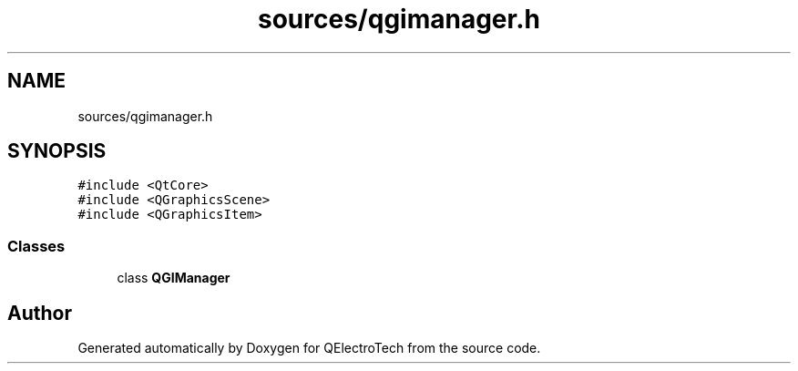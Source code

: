 .TH "sources/qgimanager.h" 3 "Thu Aug 27 2020" "Version 0.8-dev" "QElectroTech" \" -*- nroff -*-
.ad l
.nh
.SH NAME
sources/qgimanager.h
.SH SYNOPSIS
.br
.PP
\fC#include <QtCore>\fP
.br
\fC#include <QGraphicsScene>\fP
.br
\fC#include <QGraphicsItem>\fP
.br

.SS "Classes"

.in +1c
.ti -1c
.RI "class \fBQGIManager\fP"
.br
.in -1c
.SH "Author"
.PP 
Generated automatically by Doxygen for QElectroTech from the source code\&.
